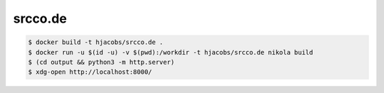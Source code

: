 ========
srcco.de
========

.. code-block:: bash

    $ docker build -t hjacobs/srcco.de .
    $ docker run -u $(id -u) -v $(pwd):/workdir -t hjacobs/srcco.de nikola build
    $ (cd output && python3 -m http.server)
    $ xdg-open http://localhost:8000/



